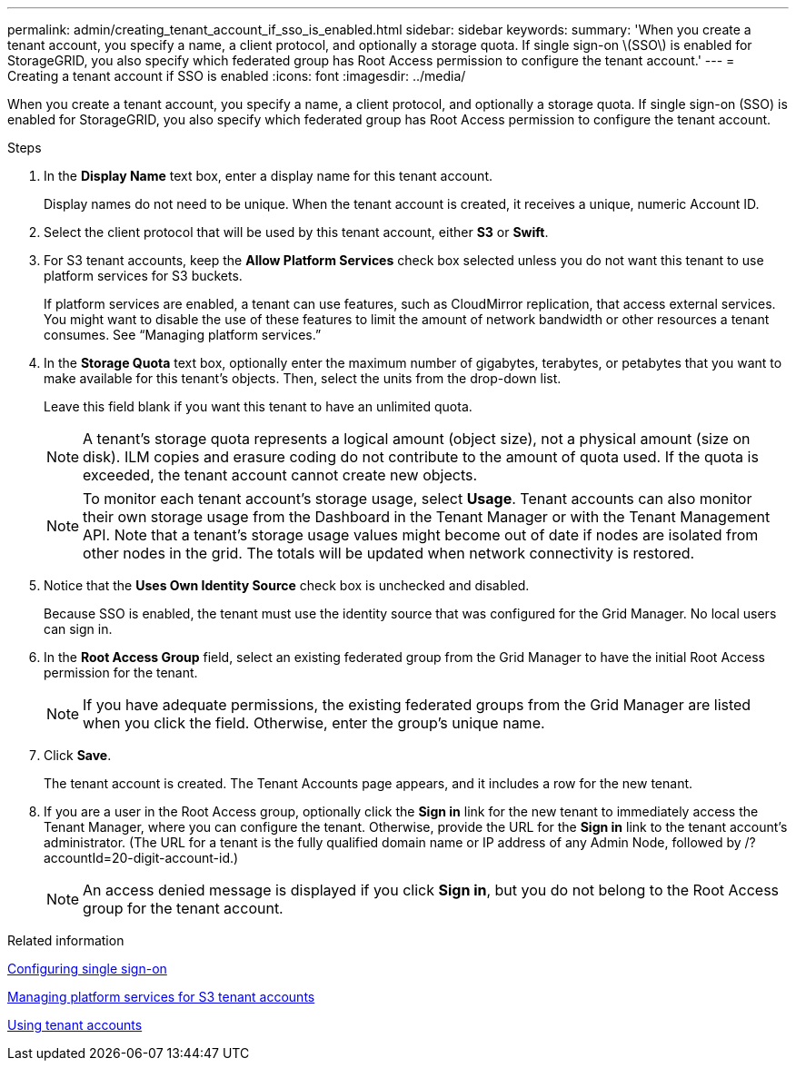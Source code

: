 ---
permalink: admin/creating_tenant_account_if_sso_is_enabled.html
sidebar: sidebar
keywords: 
summary: 'When you create a tenant account, you specify a name, a client protocol, and optionally a storage quota. If single sign-on \(SSO\) is enabled for StorageGRID, you also specify which federated group has Root Access permission to configure the tenant account.'
---
= Creating a tenant account if SSO is enabled
:icons: font
:imagesdir: ../media/

[.lead]
When you create a tenant account, you specify a name, a client protocol, and optionally a storage quota. If single sign-on (SSO) is enabled for StorageGRID, you also specify which federated group has Root Access permission to configure the tenant account.

.Steps

. In the *Display Name* text box, enter a display name for this tenant account.
+
Display names do not need to be unique. When the tenant account is created, it receives a unique, numeric Account ID.

. Select the client protocol that will be used by this tenant account, either *S3* or *Swift*.
. For S3 tenant accounts, keep the *Allow Platform Services* check box selected unless you do not want this tenant to use platform services for S3 buckets.
+
If platform services are enabled, a tenant can use features, such as CloudMirror replication, that access external services. You might want to disable the use of these features to limit the amount of network bandwidth or other resources a tenant consumes. See "`Managing platform services.`"

. In the *Storage Quota* text box, optionally enter the maximum number of gigabytes, terabytes, or petabytes that you want to make available for this tenant's objects. Then, select the units from the drop-down list.
+
Leave this field blank if you want this tenant to have an unlimited quota.
+
NOTE: A tenant's storage quota represents a logical amount (object size), not a physical amount (size on disk). ILM copies and erasure coding do not contribute to the amount of quota used. If the quota is exceeded, the tenant account cannot create new objects.
+
NOTE: To monitor each tenant account's storage usage, select *Usage*. Tenant accounts can also monitor their own storage usage from the Dashboard in the Tenant Manager or with the Tenant Management API. Note that a tenant's storage usage values might become out of date if nodes are isolated from other nodes in the grid. The totals will be updated when network connectivity is restored.

. Notice that the *Uses Own Identity Source* check box is unchecked and disabled.
+
Because SSO is enabled, the tenant must use the identity source that was configured for the Grid Manager. No local users can sign in.

. In the *Root Access Group* field, select an existing federated group from the Grid Manager to have the initial Root Access permission for the tenant.
+
NOTE: If you have adequate permissions, the existing federated groups from the Grid Manager are listed when you click the field. Otherwise, enter the group's unique name.

. Click *Save*.
+
The tenant account is created. The Tenant Accounts page appears, and it includes a row for the new tenant.

. If you are a user in the Root Access group, optionally click the *Sign in* link for the new tenant to immediately access the Tenant Manager, where you can configure the tenant. Otherwise, provide the URL for the *Sign in* link to the tenant account's administrator. (The URL for a tenant is the fully qualified domain name or IP address of any Admin Node, followed by /?accountId=20-digit-account-id.)
+
NOTE: An access denied message is displayed if you click *Sign in*, but you do not belong to the Root Access group for the tenant account.

.Related information

xref:configuring_sso.adoc[Configuring single sign-on]

xref:managing_platform_services_for_s3_tenant_accounts.adoc[Managing platform services for S3 tenant accounts]

http://docs.netapp.com/sgws-115/topic/com.netapp.doc.sg-tenant-admin/home.html[Using tenant accounts]
